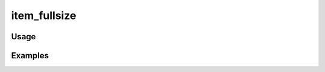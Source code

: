 #############
item_fullsize
#############

.. php:function:: item_fullsize(array $props = Array, integer $index = 0, $item)

    Return HTML for a fullsize image assigned to an item.
    
    Default parameters will use the first image, but that can be changed by modifying $index.
    
    :param array $props: 
    :param integer $index: 
    :param unknown $item: 
    :returns: string HTML

*****
Usage
*****



********
Examples
********



